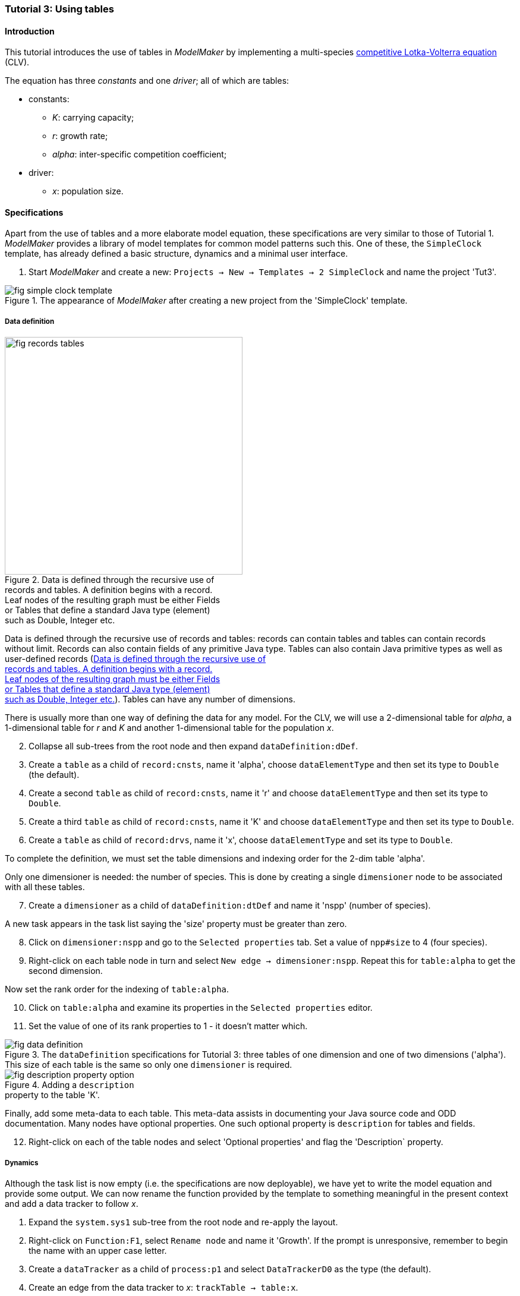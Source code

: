 === Tutorial 3: Using tables 

==== Introduction 

This tutorial introduces the use of tables in _ModelMaker_ by implementing a multi-species https://en.wikipedia.org/wiki/Competitive_Lotka%E2%80%93Volterra_equations[competitive Lotka-Volterra equation] (CLV).

The equation has three _constants_ and one _driver_; all of which are tables:

* constants:
- _K_: carrying capacity;
- _r_: growth rate;
- _alpha_: inter-specific competition coefficient;
* driver:
- _x_: population size. 

==== Specifications

Apart from the use of tables and a more elaborate model equation, these specifications are very similar to those of Tutorial 1. _ModelMaker_ provides a library of model templates for common model patterns such this. One of these, the `SimpleClock` template, has already defined a basic structure, dynamics and a minimal user interface.

. Start _ModelMaker_ and create a new: `Projects -> New -> Templates -> 2 SimpleClock` and name the project 'Tut3'.

[#fig-simple-clock-template]
.The appearance of _ModelMaker_ after creating a new project from the 'SimpleClock' template.
image::tutorial3IMG/fig-simple-clock-template.png[align="center"]


===== Data definition

[#fig-records-tables]
.Data is defined through the recursive use of pass:[<br/>] records and tables. A definition begins with a record. pass:[<br/>] Leaf nodes of the resulting graph must be either Fields pass:[<br/>] or Tables that define a standard Java type (element) pass:[<br/>] such as Double, Integer etc.
image::tutorial3IMG/fig-records-tables.svg[role="thumb", width=400,float="right",align="center"]

Data is defined through the recursive use of records and tables: records can contain tables and tables can contain records without limit. Records can also contain fields of any primitive Java type. Tables can also contain Java primitive types as well as user-defined records (<<fig-records-tables>>). Tables can have any number of dimensions.

There is usually more than one way of defining the data for any model. For the CLV, we will use a 2-dimensional table for _alpha_, a 1-dimensional table for  _r_ and _K_ and another 1-dimensional table for the population _x_.

[start = 2]

. Collapse all sub-trees from the root node and then expand `dataDefinition:dDef`.

. Create a `table` as a child of `record:cnsts`, name it 'alpha', choose `dataElementType` and then set its type to `Double` (the default).

. Create a second `table` as child of `record:cnsts`, name it 'r' and choose `dataElementType` and then set its type to `Double`.

. Create a third `table` as child of `record:cnsts`, name it 'K' and choose `dataElementType` and then set its type to `Double`.

. Create a  `table` as child of `record:drvs`, name it 'x', choose `dataElementType` and set its type to `Double`.

To complete the definition, we must set the table dimensions and indexing order for the 2-dim table 'alpha'. 

Only one dimensioner is needed: the number of species. This is done by creating a single `dimensioner` node to be associated with all these tables.

[start = 7]

. Create a `dimensioner` as a child of `dataDefinition:dtDef` and name it 'nspp' (number of species).

A new task appears in the task list saying the 'size' property must be greater than zero.

[start = 8]

. Click on `dimensioner:nspp` and go to the `Selected properties` tab. Set a value of `npp#size` to 4 (four species).
[start = 9]
. Right-click on each table node in turn and select `New edge -> dimensioner:nspp`. Repeat this for `table:alpha` to get the second dimension.

Now set the rank order for the indexing of `table:alpha`.

[start = 10]

. Click on `table:alpha` and examine its properties in the `Selected properties` editor.

. Set the value of one of its rank properties to 1 - it doesn't matter which.

[#fig-data-definition]
.The `dataDefinition` specifications for Tutorial 3: three tables of one dimension and one of two dimensions ('alpha'). This size of each table is the same so only one `dimensioner` is required.
image::tutorial3IMG/fig-data-definition.png[align="center",role="thumb"]

[#fig-description-property-option]
.Adding a `description` pass:[<br/>] property to the table 'K'.
image::tutorial3IMG/fig-description-property-option.png[float="right",align="center"]

Finally, add some meta-data to each table. This meta-data assists in documenting your Java source code and ODD documentation. Many nodes have optional properties. One such optional property is `description` for tables and fields. 

[start =12]
. Right-click on each of the table nodes and select 'Optional properties' and flag the 'Description` property. 


===== Dynamics

Although the task list is now empty (i.e. the specifications are now deployable), we have yet to write the model equation and provide some output. We can now rename the function provided by the template to something meaningful in the present context and add a data tracker to follow _x_.


. Expand the `system.sys1` sub-tree from the root node and re-apply the layout.

. Right-click on `Function:F1`, select `Rename node` and name it 'Growth'. If the prompt is unresponsive, remember to begin the name with an upper case letter.

. Create a `dataTracker` as a child of `process:p1` and select `DataTrackerD0` as the type (the default).

. Create an edge from the data tracker to _x_: `trackTable -> table:x`.

There are now two tasks in the list, one about 'indexing' and the other asking which 'component' to track. As with the previous tutorials, the component to track is the `system.sys1` node.

[start = 5]

. Create the edge `trackComponent -> system:sys1` from the data tracker node.

As we are using a scalar data tracker (`DataTrackerD0`) to follow a table, we can specify which elements of the table to track. If we want to track all elements of the table, we need do nothing as a blank entry for the `trks#index` property assumes this. Indexing is a property of the edge between data tracker and the table. Edge properties appear in the property list of nodes that are at the start of the edge (thin line) - in this case `dataTracker:trk1`.

This indexing will provide four data outputs. Indexing statements can select any number of contiguous or discontiguous table elements. The <<data-tracking,syntax>> is similar to that found in the https://www.r-project.org/[**R** statisical software].

===== User interface

We can now add some additional widgets to the user interface as the template provided only a controller. 

. Hide all nodes and expand the `userInterface:gui` node.

. Add a `tab` as a child of `userInterface:gui`.

. Add a `widget` as a child of `tab:tab1`, name it 'srsx' and select `TimeseriesWidget1` as the widget class.

. Add a second `widget` as a child of `tab:tab1`, name it 'tblx' and select `TableWidget1`.

Both these widgets are compatible with this data tracker class: the `TimeseriesWidget1` produces a chart while the `TableWidget1` displays the data as a continuously updated table. The task list requires these widgets to be connected to a data tracker. 

[start = 5]

. Right-click on each of these widgets in turn and select `New edge -> trackSeries -> dataTracker:trks`.
. Set the property `tblx#order` to '1' to arrange their positions in _ModelRunner_ as srsx on the left (`order` = 0) and tblx to the right (`order`=1).

Save the specifications (`Ctrl+s`) and they're now ready to run. The next step is to create a Java project to write the 'Growth' and 'Init1' functions, the latter having been provided by the `SimpleClock` template we started this tutorial with. 

[#fig-tree]
.Tree graph of the final specifiation graph for Tutorial 3.
image::tutorial3IMG/fig-tree.png[align="center",role="thumb"]

[#fig-links]
.Cross-links of the final specifiation graph for Tutorial 3.
image::tutorial3IMG/fig-links.png[align="center",role="thumb"]

===== Link to a Java project

. Follow the steps in Tutorial 2 to create a Java project with _Eclipse_ and name it 'tut3'.

. Link it to this _ModelMaker_ project.

. Open `Tut3.java` in the _Eclipse_ editor and enter the following source code between the relevant insertion markers:

`init`:

[source,Java]
-----------------
for (int i = 0; i < r.size(0); i++) {
    focalCnt.r.setByInt(random.nextDouble() * 2.0, i);
	focalCnt.K.setByInt(0.2 + random.nextDouble(), i);
	for (int j = 0; j < alpha.size(1); j++) {
	    if (i == j)
		    focalCnt.alpha.setByInt(1.0, i, j);
		else
		    focalCnt.alpha.setByInt(random.nextDouble(), i, j);
	}
}
for (int i = 0;i<x.size(0); i++)
    focalDrv.x.setByInt(0.2, i);
-----------------

The above method simply initialises the equation constants: growth rate (_r_), carrying capacity (_K_) and the interspecific competition coefficient (_alpha_) to random values and the population size (_x_) to 0.2. 

There is a default random number generator (RNG) available to all functions. In later tutorials we will show how the specifications can factor any number of RNGs into groups. For example, one RNG can be assigned to functions of a particular type such as those effecting reproduction or mortality.

_ModelMaker_ has two types of RNG classes in addition to the standard Java RNG. These two are faster and produce streams of higher quality than the standard Java RNG. There are also various ways of seeding RNGs to ensure their uniqueness and to help with debugging.  


`growth`:

[source,Java]
-----------------
double integrationStep = 0.01;
double[] dxdt = new double[x.size(0)];
for (int i = 0; i < x.size(0); i++) {
    double sum = 0;
	for (int j = 0; j < alpha.size(1); j++)
	    sum += alpha.getByInt(i, j) * x.getByInt(j);
	dxdt[i] = r.getByInt(i) * x.getByInt(i) * (1 - sum / K.getByInt(i));
	}
for (int i = 0; i < dxdt.length; i++)
    focalDrv.x.setByInt(x.getByInt(i) + dxdt[i] * dt * integrationStep, i);
-----------------

[#fig-javaDoc]
.Example of the generated javaDoc for the `growth` function of Tutorial 3. The figure assumes correct meta-data has been added to the definitions of `K, r, alpha` and `x`.
image::tutorial3IMG/fig-javaDoc.png[align="center",role="thumb"]

The model is now ready to run. However, you may want to change the time duration of the simulation from the template default of 100 to 1,000 steps.

[#fig-tut3-MR]
._ModelRunner_ executing Tutorial 3. Note that the property `tab1#orientation` has be set to `vertical` is this figure. This displays the time series graph above the table.
image::tutorial3IMG/fig-tut3-MR.png[align="center"]

==== Next

The next two tutorials (4 & 5) begin to elaborate the Lotka-Volterra model by developing the `structure` sub-tree through the addition of a disturbance component. 


